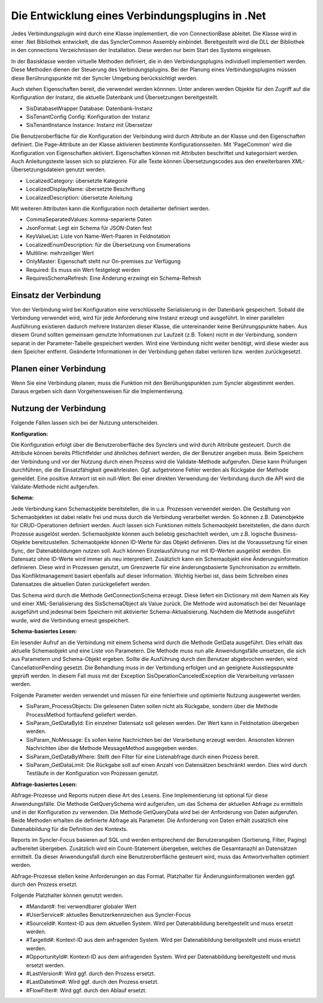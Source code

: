 ﻿Die Entwicklung eines Verbindungsplugins in .Net
================================================

Jedes Verbindungsplugin wird durch eine Klasse implementiert, die von ConnectionBase ableitet.
Die Klasse wird in einer .Net Bibliothek entwickelt, die das SynclerCommon Assembly einbindet.
Bereitgestellt wird die DLL der Bibliothek in den connections Verzeichnissen der Installation.
Diese werden nur beim Start des Systems eingelesen.

In der Basisklasse werden virtuelle Methoden definiert, die in den Verbindungsplugins individuell implementiert werden.
Diese Methoden dienen der Steuerung des Verbindungsplugins.
Bei der Planung eines Verbindungsplugins müssen diese Berührungspunkte mit der Syncler Umgebung berücksichtigt werden.

Auch stehen Eigenschaften bereit, die verwendet werden könnnen.
Unter anderen werden Objekte für den Zugriff auf die Konfiguration der Instanz, die aktuelle Datenbank und Übersetzungen bereitgestellt.

* SisDatabaseWrapper Database: Datenbank-Instanz
* SisTenantConfig Config: Konfiguration der Instanz
* SisTenantInstance Instance: Instanz mit Übersetzer

Die Benutzeroberfläche für die Konfiguration der Verbindung wird durch Attribute an der Klasse und den Eigenschaften definiert.
Die Page-Attribute an der Klasse aktivieren bestimmte Konfigurationsseiten.
Mit 'PageCommon' wird die Konfiguration von Eigenschaften aktiviert.
Eigenschaften können mit Attributen beschriftet und kategorisiert werden.
Auch Anleitungstexte lassen sich so platzieren.
Für alle Texte können Übersetzungscodes aus den erweiterbaren XML-Übersetzungsdateien genutzt werden.

* LocalizedCategory: übersetzte Kategorie
* LocalizedDisplayName: übersetzte Beschriftung
* LocalizedDescription: übersetzte Anleitung

Mit weiteren Attributen kann die Konfiguration noch detailierter definiert werden.

* CommaSeparatedValues: komma-separierte Daten
* JsonFormat: Legt ein Schema für JSON-Daten fest
* KeyValueList: Liste von Name-Wert-Paaren in Feldnotation
* LocalizedEnumDescription: für die Übersetzung von Enumerations
* Multiline: mehrzeiliger Wert
* OnlyMaster: Eigenschaft steht nur On-premises zur Verfügung
* Required: Es muss ein Wert festgelegt werden
* RequiresSchemaRefresh: Eine Änderung erzwingt ein Schema-Refresh

Einsatz der Verbindung
----------------------

Von der Verbindung wird bei Konfiguration eine verschlüsselte Serialisierung in der Datenbank gespeichert.
Sobald die Verbindung verwendet wird, wird für jede Anforderung eine Instanz erzeugt und ausgeführt.
In einer parallelen Ausführung existieren dadurch mehrere Instanzen dieser Klasse, die untereinander keine Berührungspunkte haben.
Aus diesem Grund sollten gemeinsam genutzte Informationen zur Laufzeit (z.B. Token) nicht in der Verbindung, sondern separat in der Parameter-Tabelle gespeichert werden.
Wird eine Verbindung nicht weiter benötigt, wird diese wieder aus dem Speicher entfernt.
Geänderte Informationen in der Verbindung gehen dabei verloren bzw. werden zurückgesetzt.


Planen einer Verbindung
-----------------------

Wenn Sie eine Verbindung planen, muss die Funktion mit den Berühungspunkten zum Syncler abgestimmt werden.
Daraus ergeben sich dann Vorgehensweisen für die Implementierung.

Nutzung der Verbindung
----------------------

Folgende Fällen lassen sich bei der Nutzung unterscheiden.

:Konfiguration:

Die Konfiguration erfolgt über die Benutzeroberfläche des Synclers und wird durch Attribute gesteuert.
Durch die Attribute können bereits Pflichtfelder und ähnliches definiert werden, die der Benutzer angeben muss.
Beim Speichern der Verbindung und vor der Nutzung durch einen Prozess wird die Validate-Methode aufgerufen.
Diese kann Prüfungen durchführen, die die Einsatzfähigkeit gewährleisten.
Ggf. aufgetretene Fehler werden als Rückgabe der Methode gemeldet.
Eine positive Antwort ist ein null-Wert.
Bei einer direkten Verwendung der Verbindung durch die API wird die Validate-Methode nicht aufgerufen.

:Schema:

Jede Verbindung kann Schemaobjekte bereitstellen, die in u.a. Prozessen verwendet werden.
Die Gestaltung von Schemaobjekten ist dabei relativ frei und muss durch die Verbindung verarbeitet werden.
So können z.B. Datenobjekte für CRUD-Operationen definiert werden.
Auch lassen sich Funktionen mittels Schemaobjekt bereitstellen, die dann durch Prozesse ausgelöst werden.
Schemaobjekte können auch beliebig geschachtelt werden, um z.B. logische Business-Objekte bereitzustellen.
Schemaobjekte können ID-Werte für das Objekt definieren.
Dies ist die Voraussetzung für einen Sync, der Datenabbildungen nutzen soll.
Auch können Einzelausführung nur mit ID-Werten ausgelöst werden.
Ein Datensatz ohne ID-Werte wird immer als neu interpretiert.
Zusätzlich kann ein Schemaobjekt eine Änderungsinformation definieren.
Diese wird in Prozessen genutzt, um Grenzwerte für eine änderungsbasierte Synchronisation zu ermitteln.
Das Konfliktmanagement basiert ebenfalls auf dieser Information.
Wichtig hierbei ist, dass beim Schreiben eines Datensatzes die aktuellen Daten zurückgeliefert werden.

Das Schema wird durch die Methode GetConnectionSchema erzeugt.
Diese liefert ein Dictionary mit dem Namen als Key und einer XML-Serialisierung des SisSchemaObject als Value zurück.
Die Methode wird automatisch bei der Neuanlage ausgeführt und jedesmal beim Speichern mit aktivierter Schema-Aktualisierung.
Nachdem die Methode ausgeführt wurde, wird die Verbindung erneut gespeichert.

:Schema-basiertes Lesen:

Ein lesender Aufruf an die Verbindung mit einem Schema wird durch die Methode GetData ausgeführt.
Dies erhält das aktuelle Schemaobjekt und eine Liste von Parametern.
Die Methode muss nun alle Anwendungsfälle umsetzen, die sich aus Parametern und Schema-Objekt ergeben.
Sollte die Ausführung durch den Benutzer abgebrochen werden, wird CancellationPending gesetzt. 
Die Behandlung muss in der Verbindung erfolgen und an geeignete Ausstiegspunkte geprüft werden. 
In diesem Fall muss mit der Exception SisOperationCanceledException die Verarbeitung verlassen werden.

Folgende Parameter werden verwendet und müssen für eine fehlerfreie und optimierte Nutzung ausgewertet werden.

* SisParam_ProcessObjects: Die gelesenen Daten sollen nicht als Rückgabe, sondern über die Methode ProcessMethod fortlaufend geliefert werden.
* SisParam_GetDataById: Ein einzelner Datensatz soll gelesen werden. Der Wert kann in Feldnotation übergeben werden.
* SisParam_NoMessage: Es sollen keine Nachrichten bei der Verarbeitung erzeugt werden. Ansonsten können Nachrichten über die Methode MessageMethod ausgegeben werden.
* SisParam_GetDataByWhere: Stellt den Filter für eine Listenabfrage durch einen Prozess bereit.
* SisParam_GetDataLimit: Die Rückgabe soll auf einen Anzahl von Datensätzen beschränkt werden. Dies wird durch Testläufe in der Konfiguration von Prozessen genutzt.

:Abfrage-basiertes Lesen:

Abfrage-Prozesse und Reports nutzen diese Art des Lesens. Eine Implementierung ist optional für diese Anwendungsfälle.
Die Methode GetQuerySchema wird aufgerufen, um das Schema der aktuellen Abfrage zu ermitteln und in der Konfiguration zu verwenden.
Die Methode GetQueryData wird bei der Anforderung von Daten aufgerufen.
Beide Methoden erhalten die definierte Abfrage als Parameter.
Die Anforderung von Daten erhält zusätzlich eine Datenabbildung für die Definition des Kontexts.

Reports im Syncler-Focus basieren auf SQL und werden entsprechend der Benutzerangaben (Sortierung, Filter, Paging) aufbereitet übergeben.
Zusätzlich wird ein Count-Statement übergeben, welches die Gesamtanazhl an Datensätzen ermittelt.
Da dieser Anwendungsfall durch eine Benutzeroberfläche gesteuert wird, muss das Antwortverhalten optimiert werden.

Abfrage-Prozesse stellen keine Anforderungen an das Format. 
Platzhalter für Änderungsinformationen werden ggf. durch den Prozess ersetzt.

Folgende Platzhalter können genutzt werden.

* #Mandant#: frei verwendbarer globaler Wert
* #UserService#: aktuelles Benutzerkennzeichen aus Syncler-Focus
* #SourceId#: Kontext-ID aus dem aktuellen System. Wird per Datenabbildung bereitgestellt und muss ersetzt werden.
* #TargetId#: Kontext-ID aus dem anfragenden System. Wird per Datenabbildung bereitgestellt und muss ersetzt werden.
* #OpportunityId#: Kontext-ID aus dem anfragenden System. Wird per Datenabbildung bereitgestellt und muss ersetzt werden.
* #LastVersion#: Wird ggf. durch den Prozess ersetzt.
* #LastDatetime#: Wird ggf. durch den Prozess ersetzt.
* #FlowFilter#: Wird ggf. durch den Ablauf ersetzt.


